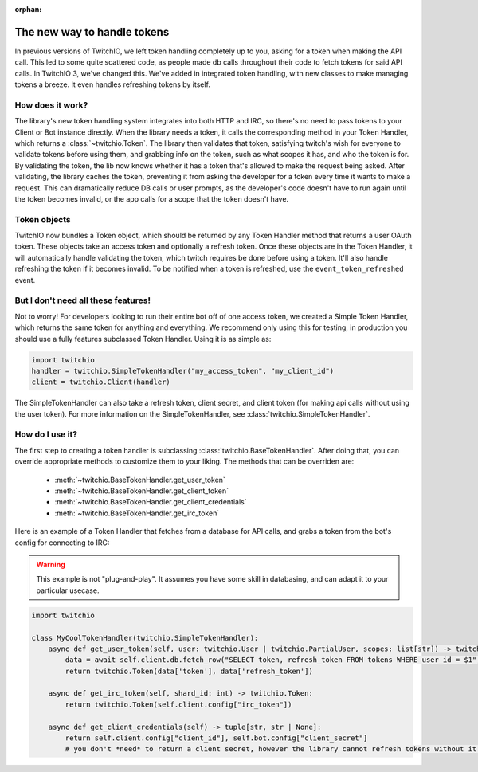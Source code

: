 :orphan:

.. _tokens:

The new way to handle tokens
=============================

In previous versions of TwitchIO, we left token handling completely up to you, asking for a token when making the API call.
This led to some quite scattered code, as people made db calls throughout their code to fetch tokens for said API calls.
In TwitchIO 3, we've changed this. We've added in integrated token handling, with new classes to make managing tokens a breeze.
It even handles refreshing tokens by itself.

How does it work?
------------------

The library's new token handling system integrates into both HTTP and IRC, so there's no need to pass tokens to your
Client or Bot instance directly. When the library needs a token, it calls the corresponding method in your Token Handler,
which returns a :class:`~twitchio.Token`. The library then validates that token, satisfying twitch's wish for everyone
to validate tokens before using them, and grabbing info on the token, such as what scopes it has, and who the token is for.
By validating the token, the lib now knows whether it has a token that's allowed to make the request being asked.
After validating, the library caches the token, preventing it from asking the developer for a token every time it wants to
make a request. This can dramatically reduce DB calls or user prompts, as the developer's code doesn't have to run again
until the token becomes invalid, or the app calls for a scope that the token doesn't have.

Token objects
--------------

TwitchIO now bundles a Token object, which should be returned by any Token Handler method that returns a user OAuth token.
These objects take an access token and optionally a refresh token. Once these objects are in the Token Handler, it will
automatically handle validating the token, which twitch requires be done before using a token. It'll also handle refreshing
the token if it becomes invalid. To be notified when a token is refreshed, use the ``event_token_refreshed`` event.

But I don't need all these features!
-------------------------------------

Not to worry! For developers looking to run their entire bot off of one access token, we created a Simple Token Handler,
which returns the same token for anything and everything. We recommend only using this for testing, in production you should
use a fully features subclassed Token Handler. Using it is as simple as:

.. code-block:: python

    import twitchio
    handler = twitchio.SimpleTokenHandler("my_access_token", "my_client_id")
    client = twitchio.Client(handler)

The SimpleTokenHandler can also take a refresh token, client secret, and client token (for making api calls without using the user token).
For more information on the SimpleTokenHandler, see :class:`twitchio.SimpleTokenHandler`.


How do I use it?
-----------------

The first step to creating a token handler is subclassing :class:`twitchio.BaseTokenHandler`.
After doing that, you can override appropriate methods to customize them to your liking.
The methods that can be overriden are:

    - :meth:`~twitchio.BaseTokenHandler.get_user_token`
    - :meth:`~twitchio.BaseTokenHandler.get_client_token`
    - :meth:`~twitchio.BaseTokenHandler.get_client_credentials`
    - :meth:`~twitchio.BaseTokenHandler.get_irc_token`

Here is an example of a Token Handler that fetches from a database for API calls, and grabs a token from the bot's config for connecting to IRC:

.. warning::

    This example is not "plug-and-play". It assumes you have some skill in databasing, and can adapt it to your particular usecase.

.. code-block:: python

    import twitchio

    class MyCoolTokenHandler(twitchio.SimpleTokenHandler):
        async def get_user_token(self, user: twitchio.User | twitchio.PartialUser, scopes: list[str]) -> twitchio.Token:
            data = await self.client.db.fetch_row("SELECT token, refresh_token FROM tokens WHERE user_id = $1", user.id)
            return twitchio.Token(data['token'], data['refresh_token'])

        async def get_irc_token(self, shard_id: int) -> twitchio.Token:
            return twitchio.Token(self.client.config["irc_token"])

        async def get_client_credentials(self) -> tuple[str, str | None]:
            return self.client.config["client_id"], self.bot.config["client_secret"]
            # you don't *need* to return a client secret, however the library cannot refresh tokens without it!
